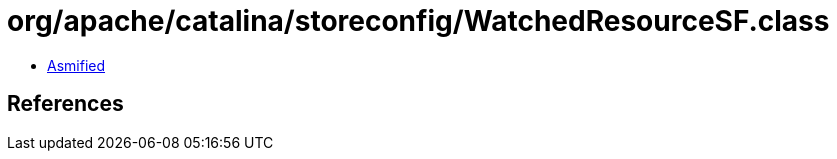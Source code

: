 = org/apache/catalina/storeconfig/WatchedResourceSF.class

 - link:WatchedResourceSF-asmified.java[Asmified]

== References

